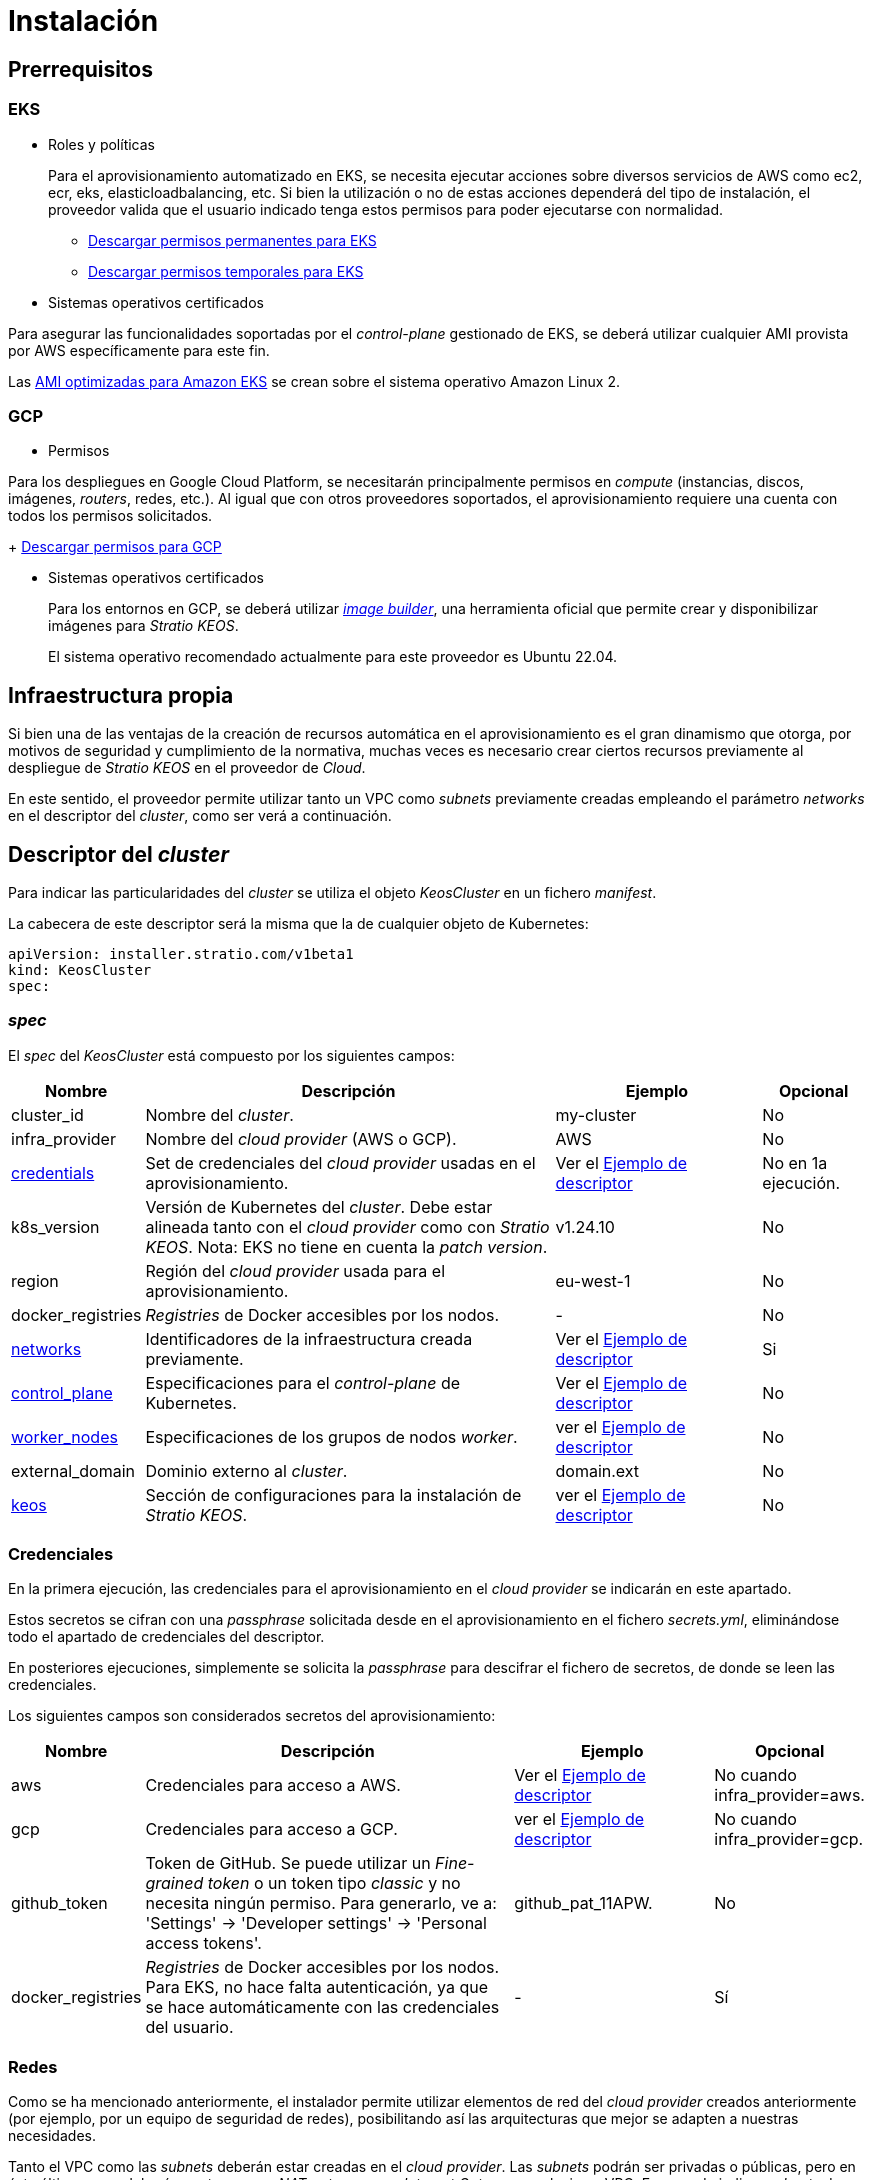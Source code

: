 = Instalación

== Prerrequisitos

=== EKS

* Roles y políticas
+
Para el aprovisionamiento automatizado en EKS, se necesita ejecutar acciones sobre diversos servicios de AWS como ec2, ecr, eks, elasticloadbalancing, etc. Si bien la utilización o no de estas acciones dependerá del tipo de instalación, el proveedor valida que el usuario indicado tenga estos permisos para poder ejecutarse con normalidad.
+
** xref:attachment$stratio-eks-policy.json[Descargar permisos permanentes para EKS]
** xref:attachment$stratio-eks-temp-policy.json[Descargar permisos temporales para EKS]

* Sistemas operativos certificados

Para asegurar las funcionalidades soportadas por el _control-plane_ gestionado de EKS, se deberá utilizar cualquier AMI provista por AWS específicamente para este fin.

Las https://docs.aws.amazon.com/eks/latest/userguide/eks-optimized-ami.html[AMI optimizadas para Amazon EKS] se crean sobre el sistema operativo Amazon Linux 2.

=== GCP

* Permisos

Para los despliegues en Google Cloud Platform, se necesitarán principalmente permisos en _compute_ (instancias, discos, imágenes, _routers_, redes, etc.). Al igual que con otros proveedores soportados, el aprovisionamiento requiere una cuenta con todos los permisos solicitados.
+
xref:attachment$stratio-gcp-permissions.list[Descargar permisos para GCP]

* Sistemas operativos certificados
+
Para los entornos en GCP, se deberá utilizar https://github.com/kubernetes-sigs/image-builder/tree/master/images/capi[_image builder_], una herramienta oficial que permite crear y disponibilizar imágenes para _Stratio KEOS_.
+
El sistema operativo recomendado actualmente para este proveedor es Ubuntu 22.04.

== Infraestructura propia

Si bien una de las ventajas de la creación de recursos automática en el aprovisionamiento es el gran dinamismo que otorga, por motivos de seguridad y cumplimiento de la normativa, muchas veces es necesario crear ciertos recursos previamente al despliegue de _Stratio KEOS_ en el proveedor de _Cloud_.

En este sentido, el proveedor permite utilizar tanto un VPC como _subnets_ previamente creadas empleando el parámetro _networks_ en el descriptor del _cluster_, como ser verá a continuación.

== Descriptor del _cluster_

Para indicar las particularidades del _cluster_ se utiliza el objeto _KeosCluster_ en un fichero _manifest_.

La cabecera de este descriptor será la misma que la de cualquier objeto de Kubernetes:

[source,bash]
----
apiVersion: installer.stratio.com/v1beta1
kind: KeosCluster
spec:
----

=== _spec_

El _spec_ del _KeosCluster_ está compuesto por los siguientes campos:

[cols="1,4,2,1"]
|===
^|Nombre ^|Descripción ^|Ejemplo ^|Opcional

|cluster$$_$$id
|Nombre del _cluster_.
|my-cluster
|No

|infra$$_$$provider
|Nombre del _cloud provider_ (AWS o GCP).
|AWS
|No

|<<credentials, credentials>>
|Set de credenciales del _cloud provider_ usadas en el aprovisionamiento.
|Ver el <<ejemplo_de_descriptor,Ejemplo de descriptor>>
|No en 1a ejecución.

|k8s$$_$$version
|Versión de Kubernetes del _cluster_. Debe estar alineada tanto con el _cloud provider_ como con _Stratio KEOS_. Nota: EKS no tiene en cuenta la _patch version_.
|v1.24.10
|No

|region
|Región del _cloud provider_ usada para el aprovisionamiento.
|eu-west-1
|No

|docker$$_$$registries
|_Registries_ de Docker accesibles por los nodos.
|-
|No

|<<networks, networks>>
|Identificadores de la infraestructura creada previamente.
|Ver el <<ejemplo_de_descriptor, Ejemplo de descriptor>>
|Si

|<<control_plane, control$$_$$plane>>
|Especificaciones para el _control-plane_ de Kubernetes.
|Ver el <<ejemplo_de_descriptor, Ejemplo de descriptor>>
|No

|<<worker_nodes, worker$$_$$nodes>>
|Especificaciones de los grupos de nodos _worker_.
|ver el <<ejemplo_de_descriptor, Ejemplo de descriptor>>
|No

|external$$_$$domain
|Dominio externo al _cluster_.
|domain.ext
|No

|<<keos, keos>>
|Sección de configuraciones para la instalación de _Stratio KEOS_.
|ver el <<ejemplo_de_descriptor, Ejemplo de descriptor>>
|No

|===

=== Credenciales

En la primera ejecución, las credenciales para el aprovisionamiento en el _cloud provider_ se indicarán en este apartado.

Estos secretos se cifran con una _passphrase_ solicitada desde en el aprovisionamiento en el fichero _secrets.yml_, eliminándose todo el apartado de credenciales del descriptor.

En posteriores ejecuciones, simplemente se solicita la _passphrase_ para descifrar el fichero de secretos, de donde se leen las credenciales.

Los siguientes campos son considerados secretos del aprovisionamiento:

[cols="1,4,2,1"]
|===
^|Nombre ^|Descripción ^|Ejemplo ^|Opcional

|aws
|Credenciales para acceso a AWS.
|Ver el <<ejemplo_de_descriptor, Ejemplo de descriptor>>
|No cuando infra$$_$$provider=aws.

|gcp
|Credenciales para acceso a GCP.
|ver el <<ejemplo_de_descriptor, Ejemplo de descriptor>>
|No cuando infra$$_$$provider=gcp.

|github$$_$$token
|Token de GitHub. Se puede utilizar un _Fine-grained token_ o un token tipo _classic_ y no necesita ningún permiso. Para generarlo, ve a: 'Settings' → 'Developer settings' → 'Personal access tokens'.
|github$$_$$pat$$_$$11APW.
|No

|docker$$_$$registries
|_Registries_ de Docker accesibles por los nodos. Para EKS, no hace falta autenticación, ya que se hace automáticamente con las credenciales del usuario.
|-
|Sí

|===

=== Redes

Como se ha mencionado anteriormente, el instalador permite utilizar elementos de red del _cloud provider_ creados anteriormente (por ejemplo, por un equipo de seguridad de redes), posibilitando así las arquitecturas que mejor se adapten a nuestras necesidades.

Tanto el VPC como las _subnets_ deberán estar creadas en el _cloud provider_. Las _subnets_ podrán ser privadas o públicas, pero en éste último caso, deberán contar con un _NAT gateway_ y un _Internet Gateway_ en el mismo VPC. En caso de indicar _subnets_ de ambos tipos, los nodos _worker_ se desplegarán en _subnets_ privadas.

_Stratio KEOS_ no gestionará el ciclo de vida de los objetos creados previamente.

[cols="1,4,2,1"]
|===
^|Nombre ^|Descripción ^|Ejemplo ^|Opcional

|vpc$$_$$id
|VPC ID.
|vpc-0264503b8761ff69f
|Sí

|_subnets_
|_Array_ de _subnet_'s IDs.
a|
[source,bash]
----
- subnet_id: subnet-0df..
- subnet_id: subnet-887..
----
|Sí

|===

=== _control-plane_

En este apartado se indican las particularidades para el _control-plane_ de Kubernetes.

[cols="1,4,2,1"]
|===
^|Nombre ^|Descripción ^|Ejemplo ^|Opcional

|aws
|Valores específicos para el _logging_ de EKS (APIserver, audit, authenticator, controller$$_$$manager y/o scheduler).
a|
[source,bash]
----
logging:
  api_server: true
----
|Sí

|managed
|Indica si el _control-plane_ es o no gestionado en el _cloud provider_.
|true
|No

|===

=== Nodos _worker_

En este apartado se especifican los grupos de nodos _worker_ y sus características.

Las imágenes utilizadas deberán estar soportadas por EKS (ver https://repost.aws/knowledge-center/eks-custom-linux-ami[creación de AMI personalizadas]).

[cols="1,4,2,1"]
|===
^|Nombre ^|Descripción ^|Ejemplo ^|Opcional

|name
|Nombre del grupo. Se utilizará como prefijo de las instancias.
|eks-prod-gpu
|No

|quantity
|Cantidad de nodos del grupo. Se recomienda que sea múltiplo de 3 para no tener zonas desbalanceadas.
|15
|No

|size
|Tipo de instancia.
|t3.medium
|No

|max$$_$$size / min$$_$$size
|Máximo y mínimo número de instancias para el autoescalado.
|6 / 18.
|Sí

|az
|Zona para todo el grupo (invalida el parámetro zone$$_$$distribution).
|eu-east-1a
|Sí

|zone$$_$$distribution
|Indica si los nodos se repartirán equitativamente en las zonas (por defecto) o no.
|unbalanced
|Sí

|node$$_$$image
|Imagen de instancia utilizada para los nodos _worker_.
|ami-0de933c15c9b49fb5
|No para infra$$_$$provider: gcp

|_labels_
|Etiquetas de Kubernetes para los nodos _worker_.
a|
[source,bash]
----
labels:
  disktype: standard
  gpus: true
----
|Si

|root$$_$$volume
|Particularidades del volumen como tamaño, tipo y encriptación.
a|
[source,bash]
----
root_volume:
  size: 50
  type: gp2
  encrypted: true
----
|Si

|ssh$$_$$key
|Clave SSH pública para acceso a los nodos _worker_. Debe estar creada en AWS previamente. Se recomienda no añadir ninguna clave SSH a los nodos.
|prod-key
|Sí

|===

=== _Stratio KEOS_

Los parámetros para la fase del _keos-installer_ se indicarán en este apartado.

[cols="1,4,2,1"]
|===
^|Nombre ^|Descripción ^|Ejemplo ^|Opcional

|flavour
|Sabor de instalación, que indica tamaño del _cluster_ y resiliencia. Por defecto es "production".
|development
|Sí

|version
|Versión del _keos-installer_.
|0.8.0
|No

|===

=== Ejemplo de descriptor

Se presentan dos casos de descriptor para demostrar la capacidad del _cloud-provisioner_ en ambos _cloud providers_ soportados.

==== EKS

En este ejemplo se pueden ver las siguientes particularidades:

* _Cluster_ en AWS con _control-plane_ gestionado (EKS).
* Kubernetes versión 1.24.x (EKS no tiene en cuenta la _patch version_).
* Uso de ECR como _Docker registry_ (no necesita credenciales).
* Uso de VPC y _subnets_ personalizadas (creadas anteriormente). Este apartado es opcional.
* Se habilitan los _logs_ del APIserver en EKS.
* Grupos de nodos _workers_ con múltiples casuísticas:
** Diferentes tipos de instancia.
** Con AMI específica (opcional para este _cloud provider_). Nota: las versiones de los componentes de la imagen deberán estar alineadas con la versión de Kubernetes indicada.
** Con clave SSH.
** Con etiquetas de K8s.
** Con rangos de autoescalado.
** En una zona fija.
** Con personalizaciones en el disco.
** Con instancias tipo _spot_.
** Casos de distribución en AZs: balanceado y desbalanceado.

[source,bash]
----
apiVersion: installer.stratio.com/v1beta1
kind: KeosCluster
spec:
  cluster_id: eks-prod
  infra_provider: aws
  credentials:
    aws:
      region: eu-west-1
      access_key: AKIAT4..
      account: '3683675..'
      secret_key: wq3/Vsc..
    github_token: github_pat_11APW..
  k8s_version: v1.24.0
  region: eu-west-1
  networks:
    vpc_id: vpc-02698..
    subnets:
      - subnet_id: subnet-0416d..
      - subnet_id: subnet-0b2f8..
      - subnet_id: subnet-0df75..
  docker_registries:
    - url: AABBCC.dkr.ecr.eu-west-1.amazonaws.com/keos
      auth_required: false
      type: ecr
      keos_registry: true
  control_plane:
    aws:
      logging:
        api_server: true
    managed: true
  worker_nodes:
    - name: eks-prod-xlarge
      quantity: 6
      max_size: 18
      min_size: 6
      size: m6i.xlarge
      labels:
        disktype: standard
      root_volume:
        size: 50
        type: gp3
        encrypted: true
      ssh_key: stg-key
    - name: eks-prod-medium-spot
      quantity: 4
      zone_distribution: unbalanced
      size: t3.medium
      spot: true
      labels:
        disktype: standard
    - name: eks-prod-medium-az
      quantity: 3
      size: t3.medium
      az: eu-west-1c
      node_image:  ami-0de933c15c9b49fb5
  external_domain: domain.ext
  keos:
    domain: cluster.local
    flavour: production
    version: 0.8.1
----

==== GCP

En este ejemplo se pueden ver las siguientes particularidades:

* _Cluster_ en GCP con _control-plane_ no gestionado.
* Uso de un _Docker registry_ autenticado genérico (con sus credenciales).
* Sin control de la zona DNS (habilitado por defecto).
* Características de las VMs para el _control-plane_:
** Con alta disponibilidad (se despliegan 3 instancias).
** Con tipo de instancia específico.
** Con imagen específica (obligatoria para este _cloud provider_). Nota: las versiones de los componentes de la imagen deberán estar alineadas con la versión de Kubernetes indicada.
** Con personalizaciones en el disco.
* Grupos de nodos _workers_ con múltiples casuísticas:
** Diferentes tipos de instancia.
** Con imagen específica (obligatoria para este _cloud provider_). Nota: las versiones de los componentes de la imagen deberán estar alineadas con la versión de Kubernetes indicada.
** Con clave SSH.
** Con etiquetas de K8s.
** Con rangos de autoescalado.
** En una zona fija.
** Con personalizaciones en el disco.
** Con instancias tipo _spot_.
** Casos de distribución en AZs: balanceado y desbalanceado.

[source,bash]
----
apiVersion: installer.stratio.com/v1beta1
kind: KeosCluster
spec:
  cluster_id: gcp-prod
  infra_provider: gcp
  credentials:
    gcp:
      private_key_id: "efdf19f5605a.."
      private_key: "-----BEGIN PRIVATE KEY-----\nMIIEvw.."
      client_email: keos@stratio.com
      project_id: gcp-prod
      region: europe-west4
    github_token: github_pat_11APW..
    docker_registries:
      - url: keosregistry.stratio.com/keos
        user: "myuser"
        pass: "mypass"
  k8s_version: v1.24.12
  region: europe-west4
  docker_registries:
    - url: keosregistry.stratio.com/keos
      auth_required: true
      type: generic
      keos_registry: true
  dns:
    manage_zone: false
  control_plane:
    managed: false
    highly_available: true
    size: c2d-highcpu-4
    node_image: projects/gcp-prod/global/images/ubuntu-2204-v1-24-12-1679997686
  worker_nodes:
    - name: gcp-prod-xlarge
      quantity: 6
      max_size: 18
      min_size: 6
      size: c2d-highcpu-4
      labels:
        disktype: standard
      root_volume:
        size: 50
        type: pd-standard
        encrypted: true
      node_image: projects/gcp-prod/global/images/ubuntu-2204-v1-24-12-1679997686
      ssh_key: stg-key
    - name: gcp-prod-medium-spot
      quantity: 4
      zone_distribution: unbalanced
      size: c2d-highcpu-4
      spot: true
      labels:
        disktype: standard
      node_image: projects/gcp-prod/global/images/ubuntu-2204-v1-24-12-1679997686
    - name: gcp-prod-medium-az
      quantity: 3
      size: c2d-highcpu-4
      az: europe-west4-a
      node_image: projects/gcp-prod/global/images/ubuntu-2204-v1-24-12-1679997686
  external_domain: domain.ext
  keos:
    domain: cluster.local
    flavour: production
    version: 0.8.1
----

== Proveedor

_Cloud-provisioner_ es una herramienta que facilita el aprovisionamiento de los elementos necesarios en el _cloud provider_ especificado para la creación de un _cluster_ de Kubernetes según el <<descriptor_del_cluster, descriptor>> especificado.

Actualmente, este binario incluye las siguientes opciones:

- `--descriptor`: permite indicar la ruta al descriptor del _cluster_.
- `--vault-password`: permite indicar la _passphrase_ de cifrado de las credenciales.
- `--avoid-creation`: no se crea el _cluster_ _worker_, sólo el _cluster_ local.
- `--keep-mgmt`: crea el cluster _worker_ pero deja su gestión en el _cluster_ local.
- `--retain`: permite mantener el _cluster_ local aún sin gestión.

Para crear un _cluster_, basta con un simple comando:

[source,bash]
-----
sudo ./cloud-provisioner create cluster --name stratio-pre --descriptor cluster-gcp.yaml
Vault Password:
Rewrite Vault Password:
Creating temporary cluster "stratio-pre" ...
 ✓ Ensuring node image (kindest/node:v1.24.7) 🖼
 ✓ Building Stratio image (stratio-capi-image:v1.24.7) 📸
 ✓ Preparing nodes 📦
 ✓ Writing configuration 📜
 ✓ Starting control-plane 🕹️
 ✓ Installing CNI 🔌
 ✓ Installing StorageClass 💾
 ✓ Installing CAPx 🎖️
 ✓ Generating workload cluster manifests 📝
 ✓ Generating secrets file 📝🗝️
 ✓ Creating the workload cluster 💥
 ✓ Saving the workload cluster kubeconfig 📝
 ✓ Installing Calico in workload cluster 🔌
 ✓ Installing StorageClass in workload cluster 💾
 ✓ Preparing nodes in workload cluster 📦
 ✓ Enabling workload cluster's self-healing 🏥
 ✓ Installing CAPx in workload cluster 🎖️
 ✓ Adding Cluster-Autoescaler 🗚
 ✓ Moving the management role 🗝️
 ✓ Generating the KEOS descriptor 📝

The cluster has been installed, please refer to _Stratio KEOS_ documentation on how to proceed.
-----

Una vez finalizado el proceso, tendrás los ficheros necesarios (_keos.yaml_ y _secrets.yml_) para instalar _Stratio KEOS_.
